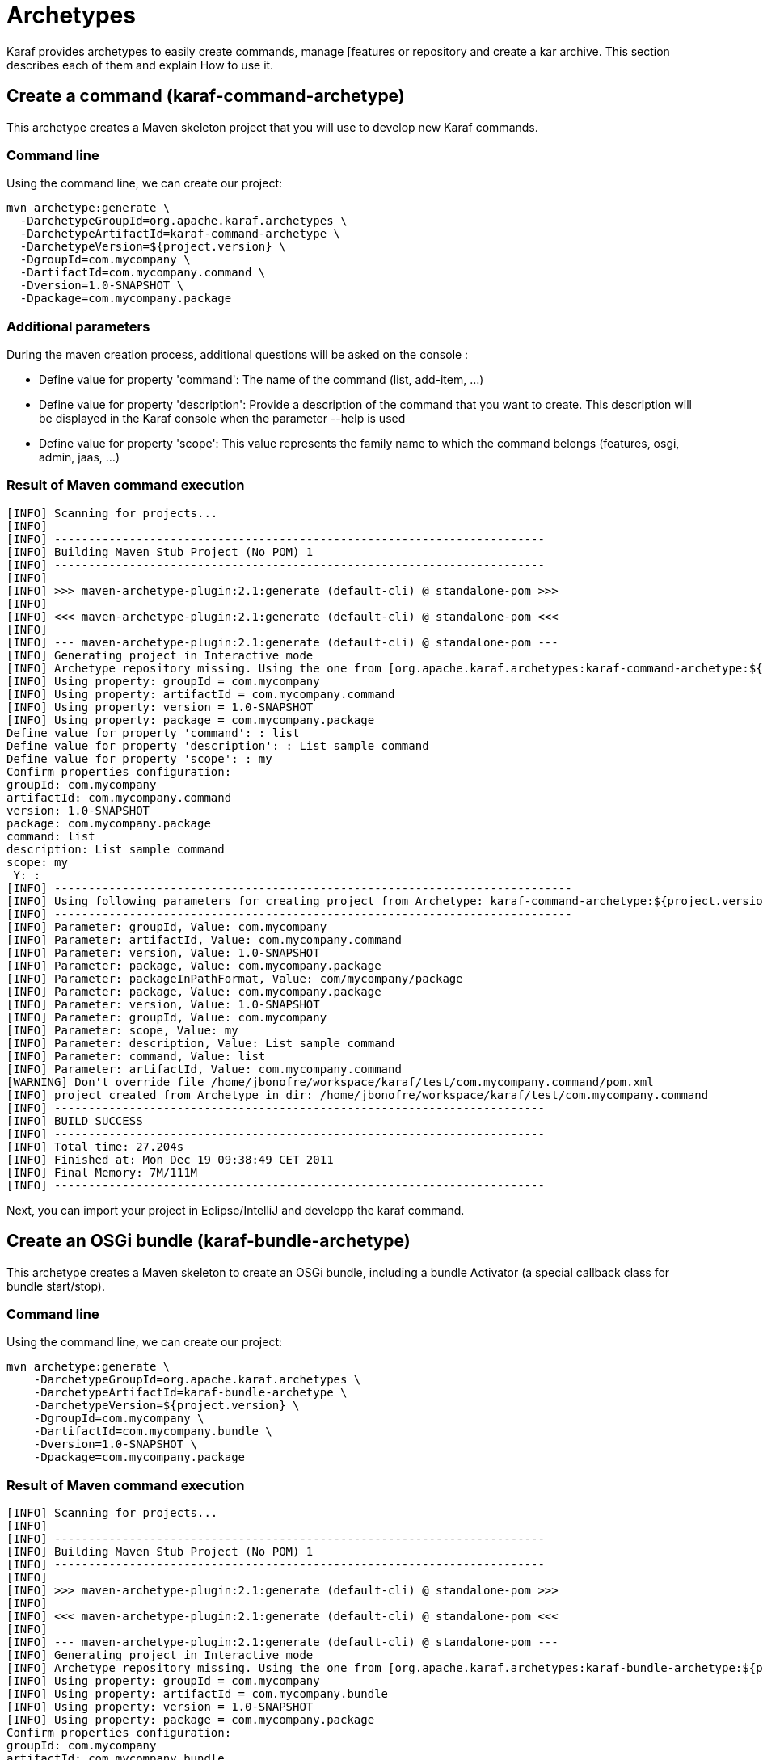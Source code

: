 = Archetypes

Karaf provides archetypes to easily create commands, manage [features or repository and create a kar archive.
This section describes each of them and explain How to use it.

== Create a command (karaf-command-archetype)

This archetype creates a Maven skeleton project that you will use to develop new Karaf commands.

=== Command line

Using the command line, we can create our project:
----
mvn archetype:generate \
  -DarchetypeGroupId=org.apache.karaf.archetypes \
  -DarchetypeArtifactId=karaf-command-archetype \
  -DarchetypeVersion=${project.version} \
  -DgroupId=com.mycompany \
  -DartifactId=com.mycompany.command \
  -Dversion=1.0-SNAPSHOT \
  -Dpackage=com.mycompany.package
----

=== Additional parameters

During the maven creation process, additional questions will be asked on the console :

** Define value for property 'command':
   The name of the command (list, add-item, ...)
** Define value for property 'description':
   Provide a description of the command that you want to create. This description will be displayed in the Karaf console when
   the parameter --help is used
** Define value for property 'scope': This value represents the family name to which the command belongs (features, osgi, admin, jaas, ...)

=== Result of Maven command execution

----
[INFO] Scanning for projects...
[INFO]
[INFO] ------------------------------------------------------------------------
[INFO] Building Maven Stub Project (No POM) 1
[INFO] ------------------------------------------------------------------------
[INFO]
[INFO] >>> maven-archetype-plugin:2.1:generate (default-cli) @ standalone-pom >>>
[INFO]
[INFO] <<< maven-archetype-plugin:2.1:generate (default-cli) @ standalone-pom <<<
[INFO]
[INFO] --- maven-archetype-plugin:2.1:generate (default-cli) @ standalone-pom ---
[INFO] Generating project in Interactive mode
[INFO] Archetype repository missing. Using the one from [org.apache.karaf.archetypes:karaf-command-archetype:${project.version}] found in catalog local
[INFO] Using property: groupId = com.mycompany
[INFO] Using property: artifactId = com.mycompany.command
[INFO] Using property: version = 1.0-SNAPSHOT
[INFO] Using property: package = com.mycompany.package
Define value for property 'command': : list
Define value for property 'description': : List sample command
Define value for property 'scope': : my
Confirm properties configuration:
groupId: com.mycompany
artifactId: com.mycompany.command
version: 1.0-SNAPSHOT
package: com.mycompany.package
command: list
description: List sample command
scope: my
 Y: :
[INFO] ----------------------------------------------------------------------------
[INFO] Using following parameters for creating project from Archetype: karaf-command-archetype:${project.version}
[INFO] ----------------------------------------------------------------------------
[INFO] Parameter: groupId, Value: com.mycompany
[INFO] Parameter: artifactId, Value: com.mycompany.command
[INFO] Parameter: version, Value: 1.0-SNAPSHOT
[INFO] Parameter: package, Value: com.mycompany.package
[INFO] Parameter: packageInPathFormat, Value: com/mycompany/package
[INFO] Parameter: package, Value: com.mycompany.package
[INFO] Parameter: version, Value: 1.0-SNAPSHOT
[INFO] Parameter: groupId, Value: com.mycompany
[INFO] Parameter: scope, Value: my
[INFO] Parameter: description, Value: List sample command
[INFO] Parameter: command, Value: list
[INFO] Parameter: artifactId, Value: com.mycompany.command
[WARNING] Don't override file /home/jbonofre/workspace/karaf/test/com.mycompany.command/pom.xml
[INFO] project created from Archetype in dir: /home/jbonofre/workspace/karaf/test/com.mycompany.command
[INFO] ------------------------------------------------------------------------
[INFO] BUILD SUCCESS
[INFO] ------------------------------------------------------------------------
[INFO] Total time: 27.204s
[INFO] Finished at: Mon Dec 19 09:38:49 CET 2011
[INFO] Final Memory: 7M/111M
[INFO] ------------------------------------------------------------------------
----

Next, you can import your project in Eclipse/IntelliJ and developp the karaf command.

== Create an OSGi bundle (karaf-bundle-archetype)

This archetype creates a Maven skeleton to create an OSGi bundle, including a bundle Activator (a special callback class for bundle start/stop).

=== Command line

Using the command line, we can create our project:
----
mvn archetype:generate \
    -DarchetypeGroupId=org.apache.karaf.archetypes \
    -DarchetypeArtifactId=karaf-bundle-archetype \
    -DarchetypeVersion=${project.version} \
    -DgroupId=com.mycompany \
    -DartifactId=com.mycompany.bundle \
    -Dversion=1.0-SNAPSHOT \
    -Dpackage=com.mycompany.package
----

=== Result of Maven command execution

----
[INFO] Scanning for projects...
[INFO]
[INFO] ------------------------------------------------------------------------
[INFO] Building Maven Stub Project (No POM) 1
[INFO] ------------------------------------------------------------------------
[INFO]
[INFO] >>> maven-archetype-plugin:2.1:generate (default-cli) @ standalone-pom >>>
[INFO]
[INFO] <<< maven-archetype-plugin:2.1:generate (default-cli) @ standalone-pom <<<
[INFO]
[INFO] --- maven-archetype-plugin:2.1:generate (default-cli) @ standalone-pom ---
[INFO] Generating project in Interactive mode
[INFO] Archetype repository missing. Using the one from [org.apache.karaf.archetypes:karaf-bundle-archetype:${project.version}] found in catalog local
[INFO] Using property: groupId = com.mycompany
[INFO] Using property: artifactId = com.mycompany.bundle
[INFO] Using property: version = 1.0-SNAPSHOT
[INFO] Using property: package = com.mycompany.package
Confirm properties configuration:
groupId: com.mycompany
artifactId: com.mycompany.bundle
version: 1.0-SNAPSHOT
package: com.mycompany.package
 Y: :
[INFO] ----------------------------------------------------------------------------
[INFO] Using following parameters for creating project from Archetype: karaf-bundle-archetype:${project.version}
[INFO] ----------------------------------------------------------------------------
[INFO] Parameter: groupId, Value: com.mycompany
[INFO] Parameter: artifactId, Value: com.mycompany.bundle
[INFO] Parameter: version, Value: 1.0-SNAPSHOT
[INFO] Parameter: package, Value: com.mycompany.package
[INFO] Parameter: packageInPathFormat, Value: com/mycompany/package
[INFO] Parameter: package, Value: com.mycompany.package
[INFO] Parameter: version, Value: 1.0-SNAPSHOT
[INFO] Parameter: groupId, Value: com.mycompany
[INFO] Parameter: artifactId, Value: com.mycompany.bundle
[INFO] project created from Archetype in dir: /home/jbonofre/workspace/karaf/test/com.mycompany.bundle
[INFO] ------------------------------------------------------------------------
[INFO] BUILD SUCCESS
[INFO] ------------------------------------------------------------------------
[INFO] Total time: 7.895s
[INFO] Finished at: Mon Dec 19 11:41:44 CET 2011
[INFO] Final Memory: 8M/111M
[INFO] ------------------------------------------------------------------------
----

== Create an OSGi blueprint bundle (karaf-blueprint-archetype)

This archetype creates a Maven skeleton project to create an OSGi blueprint bundle, including a sample bean exposed as an OSGi service in the blueprint XML descriptor.

=== Command line

Using the command line, we can create our project:
----
mvn archetype:generate \
    -DarchetypeGroupId=org.apache.karaf.archetypes \
    -DarchetypeArtifactId=karaf-blueprint-archetype \
    -DarchetypeVersion=${project.version} \
    -DgroupId=com.mycompany \
    -DartifactId=com.mycompany.blueprint \
    -Dversion=1.0-SNAPSHOT \
    -Dpackage=com.mycompany.blueprint
----

=== Result of Maven command execution

----
[INFO] Scanning for projects...
[INFO]
[INFO] ------------------------------------------------------------------------
[INFO] Building Maven Stub Project (No POM) 1
[INFO] ------------------------------------------------------------------------
[INFO]
[INFO] >>> maven-archetype-plugin:2.1:generate (default-cli) @ standalone-pom >>>
[INFO]
[INFO] <<< maven-archetype-plugin:2.1:generate (default-cli) @ standalone-pom <<<
[INFO]
[INFO] --- maven-archetype-plugin:2.1:generate (default-cli) @ standalone-pom ---
[INFO] Generating project in Interactive mode
[INFO] Archetype repository missing. Using the one from [org.apache.karaf.archetypes:karaf-blueprint-archetype:${project.version}] found in catalog local
[INFO] Using property: groupId = com.mycompany
[INFO] Using property: artifactId = com.mycompany.blueprint
[INFO] Using property: version = 1.0-SNAPSHOT
[INFO] Using property: package = com.mycompany.package
Confirm properties configuration:
groupId: com.mycompany
artifactId: com.mycompany.blueprint
version: 1.0-SNAPSHOT
package: com.mycompany.package
 Y: :
[INFO] ----------------------------------------------------------------------------
[INFO] Using following parameters for creating project from Archetype: karaf-blueprint-archetype:${project.version}
[INFO] ----------------------------------------------------------------------------
[INFO] Parameter: groupId, Value: com.mycompany
[INFO] Parameter: artifactId, Value: com.mycompany.blueprint
[INFO] Parameter: version, Value: 1.0-SNAPSHOT
[INFO] Parameter: package, Value: com.mycompany.package
[INFO] Parameter: packageInPathFormat, Value: com/mycompany/package
[INFO] Parameter: package, Value: com.mycompany.package
[INFO] Parameter: version, Value: 1.0-SNAPSHOT
[INFO] Parameter: groupId, Value: com.mycompany
[INFO] Parameter: artifactId, Value: com.mycompany.blueprint
[INFO] project created from Archetype in dir: /home/jbonofre/workspace/karaf/test/com.mycompany.blueprint
[INFO] ------------------------------------------------------------------------
[INFO] BUILD SUCCESS
[INFO] ------------------------------------------------------------------------
[INFO] Total time: 1:06:36.741s
[INFO] Finished at: Mon Dec 19 13:04:43 CET 2011
[INFO] Final Memory: 7M/111M
[INFO] ------------------------------------------------------------------------
----

== Create a features XML (karaf-feature-archetype)

This archetype creates a Maven skeleton project which create a features XML file, using the dependencies that you define in the POM.

=== Command line

Using the command line, we can create our project:
----
mvn archetype:generate \
    -DarchetypeGroupId=org.apache.karaf.archetypes \
    -DarchetypeArtifactId=karaf-feature-archetype \
    -DarchetypeVersion=${project.version} \
    -DgroupId=my.company \
    -DartifactId=my.company.feature \
    -Dversion=1.0-SNAPSHOT \
    -Dpackage=my.company.package
----

=== Result of maven command execution

----
[INFO] Scanning for projects...
[INFO]
[INFO] ------------------------------------------------------------------------
[INFO] Building Maven Stub Project (No POM) 1
[INFO] ------------------------------------------------------------------------
[INFO]
[INFO] >>> maven-archetype-plugin:2.1:generate (default-cli) @ standalone-pom >>>
[INFO]
[INFO] <<< maven-archetype-plugin:2.1:generate (default-cli) @ standalone-pom <<<
[INFO]
[INFO] --- maven-archetype-plugin:2.1:generate (default-cli) @ standalone-pom ---
[INFO] Generating project in Interactive mode
[INFO] Archetype repository missing. Using the one from [org.apache.karaf.archetypes:karaf-feature-archetype:${project.version}] found in catalog local
[INFO] Using property: groupId = com.mycompany
[INFO] Using property: artifactId = com.mycompany.feature
[INFO] Using property: version = 1.0-SNAPSHOT
[INFO] Using property: package = com.mycompany.package
Confirm properties configuration:
groupId: com.mycompany
artifactId: com.mycompany.feature
version: 1.0-SNAPSHOT
package: com.mycompany.package
 Y: :
[INFO] ----------------------------------------------------------------------------
[INFO] Using following parameters for creating project from Archetype: karaf-feature-archetype:${project.version}
[INFO] ----------------------------------------------------------------------------
[INFO] Parameter: groupId, Value: com.mycompany
[INFO] Parameter: artifactId, Value: com.mycompany.feature
[INFO] Parameter: version, Value: 1.0-SNAPSHOT
[INFO] Parameter: package, Value: com.mycompany.package
[INFO] Parameter: packageInPathFormat, Value: com/mycompany/package
[INFO] Parameter: package, Value: com.mycompany.package
[INFO] Parameter: version, Value: 1.0-SNAPSHOT
[INFO] Parameter: groupId, Value: com.mycompany
[INFO] Parameter: artifactId, Value: com.mycompany.feature
[INFO] project created from Archetype in dir: /home/jbonofre/workspace/karaf/test/com.mycompany.feature
[INFO] ------------------------------------------------------------------------
[INFO] BUILD SUCCESS
[INFO] ------------------------------------------------------------------------
[INFO] Total time: 7.262s
[INFO] Finished at: Mon Dec 19 13:20:00 CET 2011
[INFO] Final Memory: 7M/111M
[INFO] ------------------------------------------------------------------------
----

== Create a KAR file (karaf-kar-archetype)

This archetype creates a Maven skeleton project including a features XML sample, used to generate a KAR file.

=== Command line

Using the command line, we can create our project:
----
mvn archetype:generate \
    -DarchetypeGroupId=org.apache.karaf.archetypes \
    -DarchetypeArtifactId=karaf-kar-archetype \
    -DarchetypeVersion=${project.version} \
    -DgroupId=com.mycompany \
    -DartifactId=com.mycompany.kar \
    -Dversion=1.0-SNAPSHOT \
    -Dpackage=com.mycompany.package
----

=== Result of maven command execution

----
[INFO] Scanning for projects...
[INFO]
[INFO] ------------------------------------------------------------------------
[INFO] Building Maven Stub Project (No POM) 1
[INFO] ------------------------------------------------------------------------
[INFO]
[INFO] >>> maven-archetype-plugin:2.1:generate (default-cli) @ standalone-pom >>>
[INFO]
[INFO] <<< maven-archetype-plugin:2.1:generate (default-cli) @ standalone-pom <<<
[INFO]
[INFO] --- maven-archetype-plugin:2.1:generate (default-cli) @ standalone-pom ---
[INFO] Generating project in Interactive mode
[INFO] Archetype repository missing. Using the one from [org.apache.karaf.archetypes:karaf-kar-archetype:${project.version}] found in catalog local
[INFO] Using property: groupId = com.mycompany
[INFO] Using property: artifactId = com.mycompany.kar
[INFO] Using property: version = 1.0-SNAPSHOT
[INFO] Using property: package = com.mycompany.package
Confirm properties configuration:
groupId: com.mycompany
artifactId: com.mycompany.kar
version: 1.0-SNAPSHOT
package: com.mycompany.package
 Y: :
[INFO] ----------------------------------------------------------------------------
[INFO] Using following parameters for creating project from Archetype: karaf-kar-archetype:${project.version}
[INFO] ----------------------------------------------------------------------------
[INFO] Parameter: groupId, Value: com.mycompany
[INFO] Parameter: artifactId, Value: com.mycompany.kar
[INFO] Parameter: version, Value: 1.0-SNAPSHOT
[INFO] Parameter: package, Value: com.mycompany.package
[INFO] Parameter: packageInPathFormat, Value: com/mycompany/package
[INFO] Parameter: package, Value: com.mycompany.package
[INFO] Parameter: version, Value: 1.0-SNAPSHOT
[INFO] Parameter: groupId, Value: com.mycompany
[INFO] Parameter: artifactId, Value: com.mycompany.kar
[INFO] project created from Archetype in dir: /home/jbonofre/workspace/karaf/test/com.mycompany.kar
[INFO] ------------------------------------------------------------------------
[INFO] BUILD SUCCESS
[INFO] ------------------------------------------------------------------------
[INFO] Total time: 7.465s
[INFO] Finished at: Mon Dec 19 13:30:15 CET 2011
[INFO] Final Memory: 8M/157M
[INFO] ------------------------------------------------------------------------
----